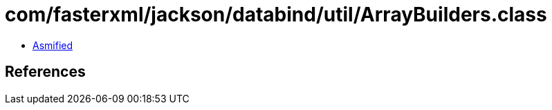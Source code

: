 = com/fasterxml/jackson/databind/util/ArrayBuilders.class

 - link:ArrayBuilders-asmified.java[Asmified]

== References

